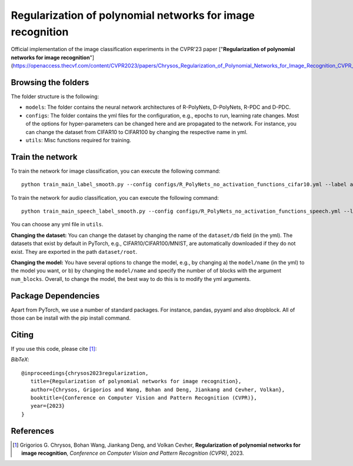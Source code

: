 ===================================================
Regularization of polynomial networks for image recognition
===================================================

.. image:: https://img.shields.io/badge/License-CC%20BY--NC%204.0-lightgrey.svg
	:target: https://img.shields.io/badge/License-CC%20BY--NC%204.0-lightgrey.svg
	:alt: License

.. image:: https://img.shields.io/badge/Preprint-ArXiv-blue.svg
	:target: https://arxiv.org/abs/2303.13896
	:alt: ArXiv

Official implementation of the image classification experiments in the CVPR'23 paper ["**Regularization of polynomial networks for image recognition**"](https://openaccess.thecvf.com/content/CVPR2023/papers/Chrysos_Regularization_of_Polynomial_Networks_for_Image_Recognition_CVPR_2023_paper.pdf).

Browsing the folders
====================
The folder structure is the following:

*    ``models``: The folder contains the neural network architectures of R-PolyNets, D-PolyNets, R-PDC and D-PDC.

*    ``configs``: The folder contains the yml files for the configuration, e.g., epochs to run, learning rate changes. Most of the options for hyper-parameters can be changed here and are propagated to the network. For instance, you can change the dataset from CIFAR10 to CIFAR100 by changing the respective name in yml.

*    ``utils``: Misc functions required for training.

Train the network
=================

To train the network for image classification, you can execute the following command::

   python train_main_label_smooth.py --config configs/R_PolyNets_no_activation_functions_cifar10.yml --label any-name-you-want-as-label

To train the network for audio classification, you can execute the following command::

   python train_main_speech_label_smooth.py --config configs/R_PolyNets_no_activation_functions_speech.yml --label any-name-you-want-as-label

You can choose any yml file in ``utils``.

**Changing the dataset:** You can change the dataset by changing the name of the ``dataset/db`` field (in the yml). The datasets that exist by default in PyTorch, e.g., CIFAR10/CIFAR100/MNIST, are automatically downloaded if they do not exist. They are exported in the path ``dataset/root``.

**Changing the model:** You have several options to change the model, e.g., by changing a) the ``model/name`` (in the yml) to the model you want, or b) by changing the ``model/name`` and specify the number of of blocks with the argument ``num_blocks``. Overall, to change the model, the best way to do this is to modify the yml arguments. 

Package Dependencies
====================

Apart from PyTorch, we use a number of standard packages. For instance, pandas, pyyaml and also dropblock. All of those can be install with the pip install command. 


Citing
======
If you use this code, please cite [1]_:

*BibTeX*:: 

  @inproceedings{chrysos2023regularization,
     title={Regularization of polynomial networks for image recognition},
     author={Chrysos, Grigorios and Wang, Bohan and Deng, Jiankang and Cevher, Volkan},
     booktitle={Conference on Computer Vision and Pattern Recognition (CVPR)},
     year={2023}
  }


References
==========

.. [1] Grigorios G. Chrysos, Bohan Wang, Jiankang Deng, and Volkan Cevher, **Regularization of polynomial networks for image recognition**, *Conference on Computer Vision and Pattern Recognition (CVPR)*, 2023.


